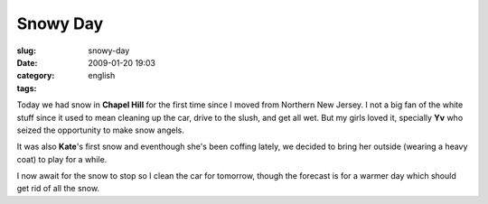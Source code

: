 Snowy Day
#########
:slug: snowy-day
:date: 2009-01-20 19:03
:category:
:tags: english

Today we had snow in **Chapel Hill** for the first time since I moved
from Northern New Jersey. I not a big fan of the white stuff since it
used to mean cleaning up the car, drive to the slush, and get all wet.
But my girls loved it, specially **Yv** who seized the opportunity to
make snow angels.

|Yv making a snow angel|

It was also **Kate**'s first snow and eventhough she's been coffing
lately, we decided to bring her outside (wearing a heavy coat) to play
for a while.

|Kate's first snow|

I now await for the snow to stop so I clean the car for tomorrow, though
the forecast is for a warmer day which should get rid of all the snow.

.. |Yv making a snow angel| image:: http://farm4.static.flickr.com/3093/3212479925_994dce0e25_o.jpg
   :target: http://www.flickr.com/photos/ogmaciel/3212479925/
.. |Kate's first snow| image:: http://farm4.static.flickr.com/3530/3213325416_cd0ddf743c_o.jpg
   :target: http://www.flickr.com/photos/ogmaciel/3213325416/
